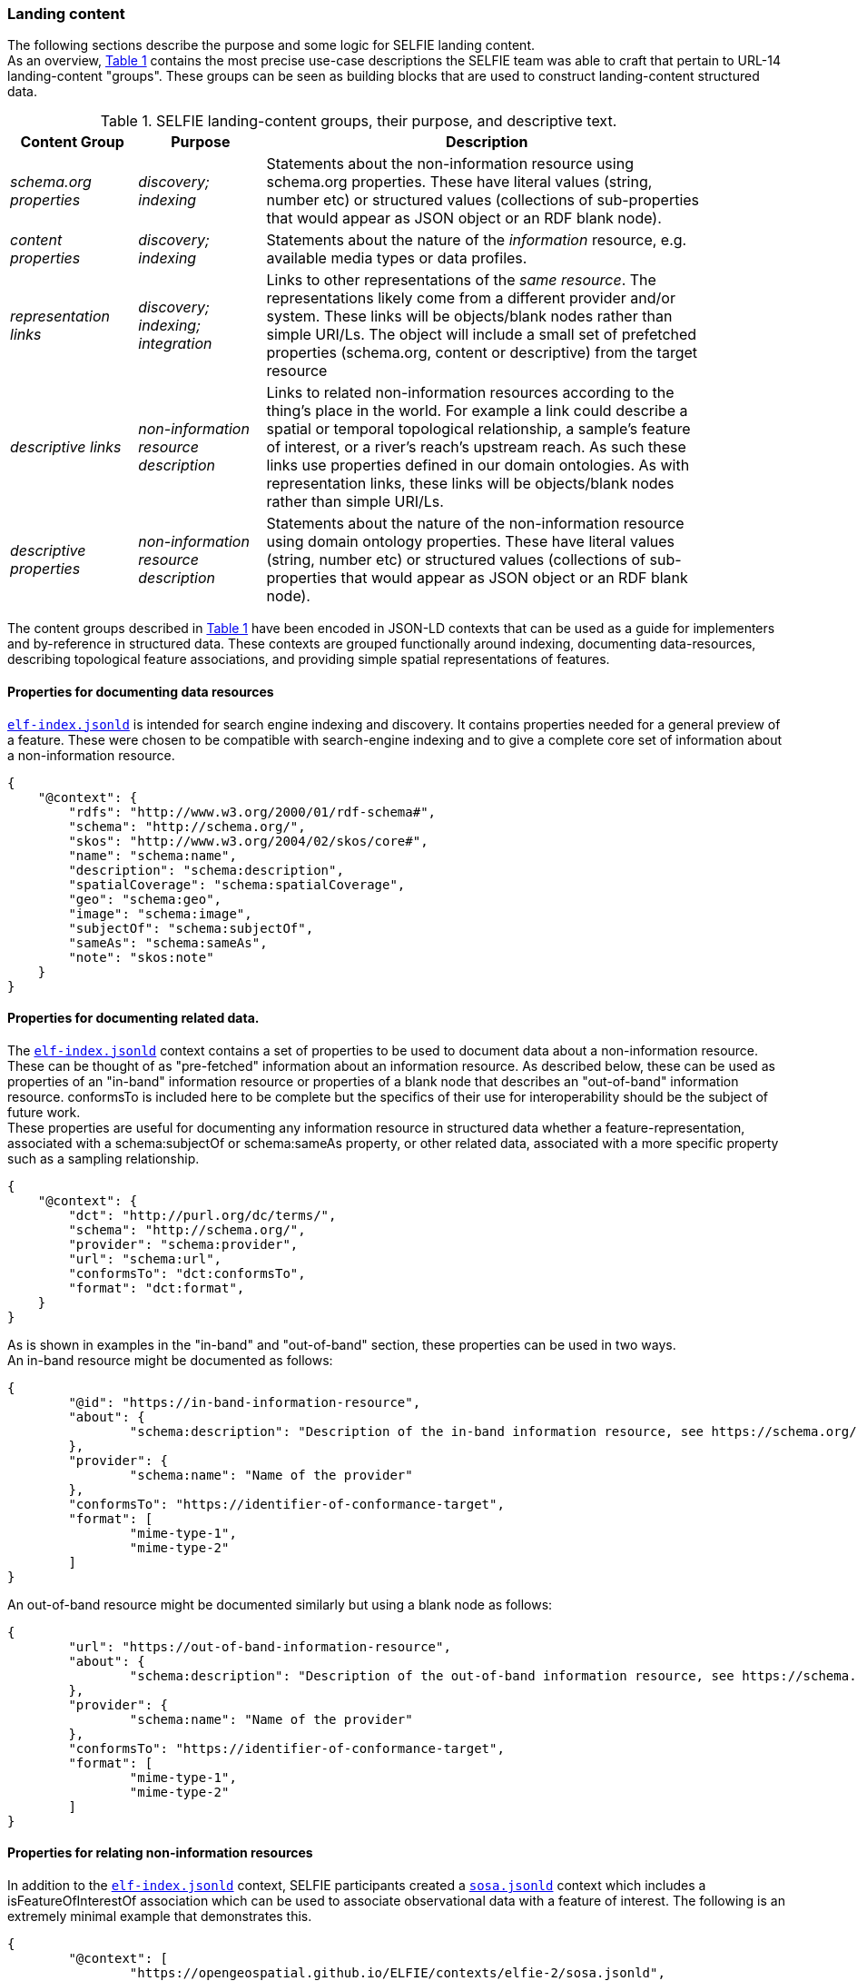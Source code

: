 
=== Landing content

The following sections describe the purpose and some logic for SELFIE landing content.  +
As an overview, <<table_content_groups>> contains the most precise use-case descriptions the SELFIE team was able to craft that pertain to URL-14 landing-content "groups". These groups can be seen as building blocks that are used to construct landing-content structured data.

[#table_content_groups,reftext='{table-caption} {counter:table-num}']
.SELFIE landing-content groups, their purpose, and descriptive text.
[cols="20e,20e,70",width="90%",options="header",align="center"]
|===
|*Content Group*|*Purpose*|*Description*

|schema.org properties |discovery; indexing |Statements about the non-information resource using schema.org properties. These have literal values (string, number etc) or structured values (collections of sub-properties that would appear as JSON object or an RDF blank node).
|content properties |discovery; indexing |Statements about the nature of the _information_ resource, e.g. available media types or data profiles.
|representation links |discovery; indexing; integration |Links to other representations of the _same resource_. The representations likely come from a different provider and/or system. These links will be objects/blank nodes rather than simple URI/Ls. The object will include a small set of prefetched properties (schema.org, content or descriptive) from the target resource
|descriptive links |non-information resource description |Links to related non-information resources according to the thing’s place in the world. For example a link could describe a spatial or temporal topological relationship, a sample’s feature of interest, or a river’s reach’s upstream reach. As such these links use properties defined in our domain ontologies. As with representation links, these links will be objects/blank nodes rather than simple URI/Ls.
|descriptive properties |non-information resource description |Statements about the nature of the non-information resource using domain ontology properties. These have literal values (string, number etc) or structured values (collections of sub-properties that would appear as JSON object or an RDF blank node).
|===

The content groups described in <<table_content_groups>> have been encoded in JSON-LD contexts that can be used as a guide for implementers and by-reference in structured data. These contexts are grouped functionally around indexing, documenting data-resources, describing topological feature associations, and providing simple spatial representations of features.

==== Properties for documenting data resources

https://opengeospatial.github.io/ELFIE/contexts/elfie-2/elf-index.jsonld[`elf-index.jsonld`] is intended for search engine indexing and discovery. It contains properties needed for a general preview of a feature. These were chosen to be compatible with search-engine indexing and to give a complete core set of information about a non-information resource. +

----
{
    "@context": {
        "rdfs": "http://www.w3.org/2000/01/rdf-schema#",
        "schema": "http://schema.org/",
        "skos": "http://www.w3.org/2004/02/skos/core#",
        "name": "schema:name",
        "description": "schema:description",
        "spatialCoverage": "schema:spatialCoverage",
        "geo": "schema:geo",
        "image": "schema:image",
        "subjectOf": "schema:subjectOf",
        "sameAs": "schema:sameAs",
        "note": "skos:note"
    }
}
----

==== Properties for documenting related data.

The https://opengeospatial.github.io/ELFIE/contexts/elfie-2/elf-index.jsonld[`elf-index.jsonld`] context contains a set of properties to be used to document data about a non-information resource. These can be thought of as "pre-fetched" information about an information resource. As described below, these can be used as properties of an "in-band" information resource or properties of a blank node that describes an "out-of-band" information resource. conformsTo is included here to be complete but the specifics of their use for interoperability should be the subject of future work. +
These properties are useful for documenting any information resource in structured data whether a feature-representation, associated with a schema:subjectOf or schema:sameAs property, or other related data, associated with a more specific property such as a sampling relationship.  +

----
{
    "@context": {
        "dct": "http://purl.org/dc/terms/",
        "schema": "http://schema.org/",
        "provider": "schema:provider",
        "url": "schema:url",
        "conformsTo": "dct:conformsTo",
        "format": "dct:format",
    }
} 
----

As is shown in examples in the "in-band" and "out-of-band" section, these properties can be used in two ways.  +
An in-band resource might be documented as follows: +

----
{
	"@id": "https://in-band-information-resource",
	"about": {
		"schema:description": "Description of the in-band information resource, see https://schema.org/about."
	},
	"provider": {
		"schema:name": "Name of the provider"
	},
	"conformsTo": "https://identifier-of-conformance-target",
	"format": [
		"mime-type-1",
		"mime-type-2"	
	]	
}
----

An out-of-band resource might be documented similarly but using a blank node as follows: +

----
{
	"url": "https://out-of-band-information-resource",
	"about": {
		"schema:description": "Description of the out-of-band information resource, see https://schema.org/about."
	},
	"provider": {
		"schema:name": "Name of the provider"
	},
	"conformsTo": "https://identifier-of-conformance-target",
	"format": [
		"mime-type-1",
		"mime-type-2"	
	]	
}
----

==== Properties for relating non-information resources

In addition to the https://opengeospatial.github.io/ELFIE/contexts/elfie-2/elf-index.jsonld[`elf-index.jsonld`] context, SELFIE participants created a https://opengeospatial.github.io/ELFIE/contexts/elfie-2/sosa.jsonld[`sosa.jsonld`] context which includes a isFeatureOfInterestOf association which can be used to associate observational data with a feature of interest. The following is an extremely minimal example that demonstrates this.

----
{
	"@context": [
		"https://opengeospatial.github.io/ELFIE/contexts/elfie-2/sosa.jsonld",
		"https://opengeospatial.github.io/ELFIE/contexts/elfie-2/elf-data.jsonld"
	],
	"@id": "https://non-information-resource",
	"isFeatureOfInterestOf": {
		"@type": "Observation",
		"hasResult": {
			"url": "https://url-to-retrieve-observation-results"
		}
	}
}
----

https://opengeospatial.github.io/ELFIE/contexts/elfie-2/elf-network.jsonld[`elf-network.jsonld`] is a set of spatial and temporal topological properties that can be used to relate non-information resources in space and time.

----
{
    "@context": {
        "gsp": "hhttp://www.opengis.net/ont/geosparql#",
        "time": "https://www.w3.org/TR/owl-time/",
        "intersects": "gsp:sfIntersects",
        "touches": "gsp:sfTouches",
        "within": "gsp:sfWithin",
        "after": "time:after",
        "before": "time:before",
        "intervalAfter": "time:intervalAfter",
        "intervalBefore": "time:intervalBefore",
        "intervalDuring": "time:intervalDuring"
    }
}
----

Many other contexts based on domain data models were created as part of the SELFIE. These can be seen at the https://opengeospatial.github.io/ELFIE/contexts/elfie-2/[SELFIE contexts web page.]

=== Data content

Resources containing data content are extremely diverse. Examples include but are by no means limited to geospatial feature data whether a feature of interest or a reference feature, monitoring result data, monitoring location data, and related remote sensing data. As described above, such data can be said to be "in-band" or "out-of-band". The former would be a data resource that generally conforms to the system of linked data, GeoJSON, and HTML prescribed by the W3C Spatial Data on the Web best practices and emerging practices such as is described here. The latter is any other data resource that, while of interest and associated with a non-information resource, does not conform to linked data / semantic web practices. +

The distinction between what is landing content and what is data content depends on the context in which the resource is being accessed. That is, in one context, landing content will be seen as data about a non-information resource; in another context, that same landing content will be used merely as hypermedia and metadata to help choose data content of interest. Because of this, semantic annotation of data will look very similar to landing content except that the URL for a resource that is intended to provide landing content (a URL-14) will not appear in the subject or object of linked data. The URL of a resource that provides data content (a URL-200) must appear in the subject or object of linked data. +

The SELFIE focused most of its efforts on details of landing content and how to link to data content. The actual structure of linked data or way to architect resources that provide data content is assumed to be either status quo or left for future work. The potential for resources to have multiple media-type formats and potentially multiple profiles that map onto certain use cases is of great interest and documentation of alternate formats and media types is supported by the landing-content concepts described here.
